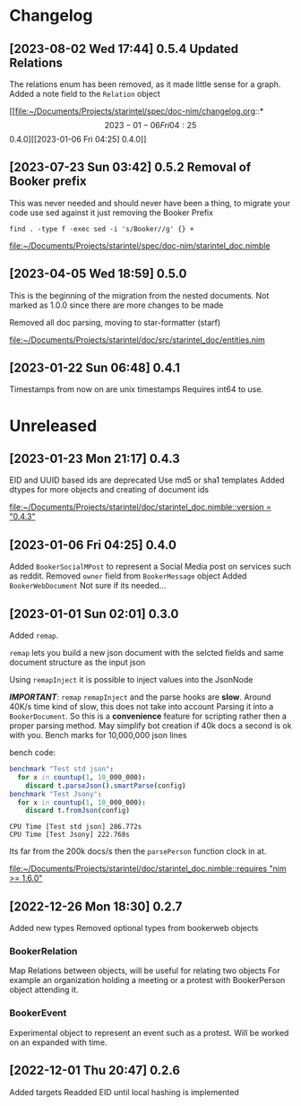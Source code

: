 * Changelog
** [2023-08-02 Wed 17:44] 0.5.4 Updated Relations
The relations enum has been removed, as it made little sense for a graph.
Added a note field to the ~Relation~ object

[[file:~/Documents/Projects/starintel/spec/doc-nim/changelog.org::*\[2023-01-06 Fri 04:25\] 0.4.0][[2023-01-06 Fri 04:25] 0.4.0]]
** [2023-07-23 Sun 03:42] 0.5.2 Removal of Booker prefix

This was never needed and should never have been a thing, to migrate your code use sed against it just removing the Booker Prefix

#+begin_src shell
find . -type f -exec sed -i 's/Booker//g' {} +
#+end_src


[[file:~/Documents/Projects/starintel/spec/doc-nim/starintel_doc.nimble]]
** [2023-04-05 Wed 18:59] 0.5.0

This is the beginning of the migration from the nested documents.
Not marked as 1.0.0 since there are more changes to be made

Removed all doc parsing, moving to star-formatter (starf)


[[file:~/Documents/Projects/starintel/doc/src/starintel_doc/entities.nim]]
** [2023-01-22 Sun 06:48] 0.4.1
Timestamps from now on are unix timestamps
Requires int64 to use.




* Unreleased
** [2023-01-23 Mon 21:17] 0.4.3
EID and UUID based ids are deprecated
Use md5 or sha1 templates
Added dtypes for more objects and creating of document ids

[[file:~/Documents/Projects/starintel/doc/starintel_doc.nimble::version = "0.4.3"]]
** [2023-01-06 Fri 04:25] 0.4.0
Added ~BookerSocialMPost~ to represent a Social Media post on services such as reddit.
Removed ~owner~ field from ~BookerMessage~ object
Added ~BookerWebDocument~ Not sure if its needed...
** [2023-01-01 Sun 02:01] 0.3.0
Added ~remap~.

~remap~ lets you build a new json document with the selcted fields and same document structure as the input json

Using ~remapInject~ it is possible to inject values into the JsonNode

/*IMPORTANT*/: ~remap~  ~remapInject~ and the parse hooks are *slow*. Around 40K/s time kind of slow, this does not take into account Parsing it into a ~BookerDocument~.
So this is a *convenience* feature for scripting rather then a proper parsing method. May simplify bot creation if 40k docs a second is ok with you.
Bench marks for 10,000,000 json lines

bench code:
#+begin_src nim
benchmark "Test std json":
  for x in countup(1, 10_000_000):
    discard t.parseJson().smartParse(config)
benchmark "Test Jsony":
  for x in countup(1, 10_000_000):
    discard t.fromJson(config)
#+end_src

#+begin_example
CPU Time [Test std json] 286.772s
CPU Time [Test Jsony] 222.768s
#+end_example
Its far from the 200k docs/s then the ~parsePerson~ function clock in at.

[[file:~/Documents/Projects/starintel/doc/starintel_doc.nimble::requires "nim >= 1.6.0"]]
** [2022-12-26 Mon 18:30] 0.2.7
Added new types
Removed optional types from bookerweb objects
*** BookerRelation
Map Relations between objects, will be useful for relating two objects
For example an organization holding a meeting or a protest with BookerPerson object attending it.

*** BookerEvent
Experimental object to represent an event such as a protest.
Will be worked on an expanded with time.

** [2022-12-01 Thu 20:47] 0.2.6
Added targets
Readded EID until local hashing is implemented
